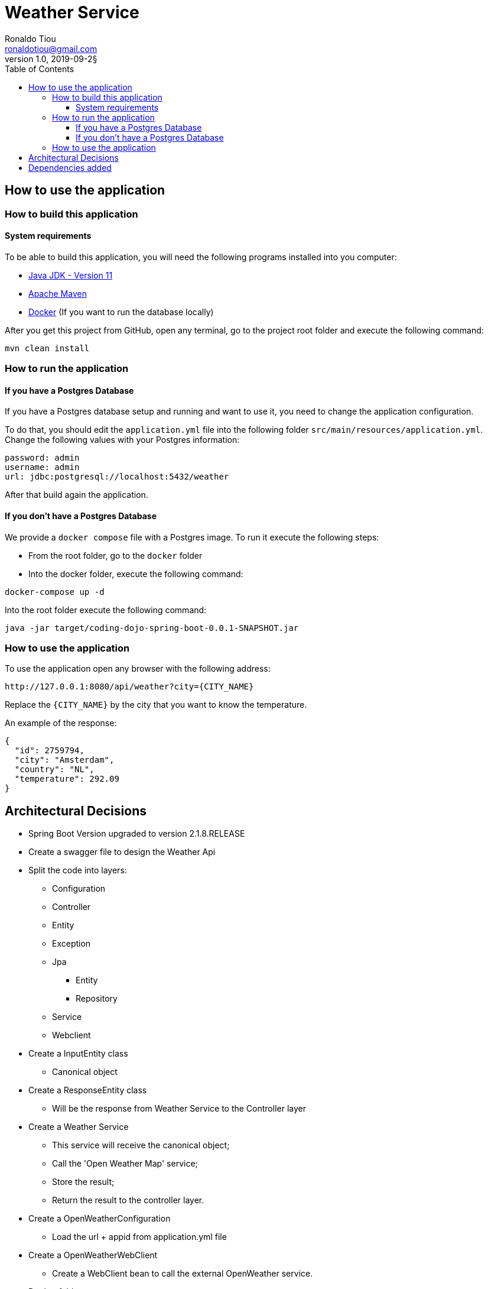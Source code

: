 = Weather Service
Ronaldo Tiou <ronaldotiou@gmail.com>
v1.0, 2019-09-2§
:toc:
:toclevels: 4
:imagesdir: assets/images

== How to use the application
=== How to build this application
==== System requirements
To be able to build this application, you will need the following programs installed into you computer:

* https://www.oracle.com/technetwork/java/javase/downloads/jdk11-downloads-5066655.html[Java JDK - Version 11]
* https://maven.apache.org/download.cgi[Apache Maven]
* https://www.docker.com/[Docker] (If you want to run the database locally)

After you get this project from GitHub, open any terminal, go to the project root folder and execute the following command:

[source,shell script]
----
mvn clean install
----

=== How to run the application
==== If you have a Postgres Database
If you have a Postgres database setup and running and want to use it, you need to change the application configuration.

To do that, you should edit the `application.yml` file into the following folder `src/main/resources/application.yml`. Change the following values with your Postgres information:

[source,shell script]
----
password: admin
username: admin
url: jdbc:postgresql://localhost:5432/weather
----

After that build again the application.

==== If you don't have a Postgres Database
We provide a `docker compose` file with a Postgres image. To run it execute the following steps:

* From the root folder, go to the `docker` folder
* Into the docker folder, execute the following command:
[source,shell script]
----
docker-compose up -d
----

Into the root folder execute the following command:
[source,shell script]
----
java -jar target/coding-dojo-spring-boot-0.0.1-SNAPSHOT.jar
----

=== How to use the application
To use the application open any browser with the following address:
[source,shell script]
----
http://127.0.0.1:8080/api/weather?city={CITY_NAME}
----

Replace the `{CITY_NAME}` by the city that you want to know the temperature.

An example of the response:
[source,json]
----
{
  "id": 2759794,
  "city": "Amsterdam",
  "country": "NL",
  "temperature": 292.09
}
----


== Architectural Decisions
* Spring Boot Version upgraded to version 2.1.8.RELEASE

* Create a swagger file to design the Weather Api

* Split the code into layers:
** Configuration
** Controller
** Entity
** Exception
** Jpa
*** Entity
*** Repository
** Service
** Webclient

* Create a InputEntity class
** Canonical object

* Create a ResponseEntity class
** Will be the response from Weather Service to the Controller layer

* Create a Weather Service
** This service will receive the canonical object;
** Call the 'Open Weather Map' service;
** Store the result;
** Return the result to the controller layer.
    
* Create a OpenWeatherConfiguration
** Load the url + appid from application.yml file
    
* Create a OpenWeatherWebClient
** Create a WebClient bean to call the external OpenWeather service.

* Docker folder
** Into this folder you will find a docker-compose file that you can use to run a local Postgres database.


== Dependencies added
* Spring Actuator
* H2
* Lombok
* Spring Webflux
* Junit5
